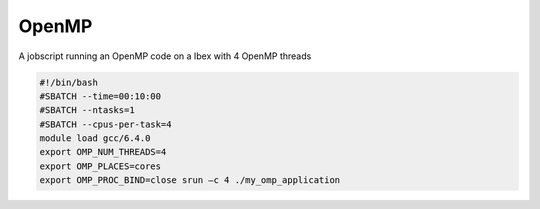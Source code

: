 OpenMP
----------------
A jobscript running an OpenMP code on a Ibex with 4 OpenMP threads 

.. code-block:: bash
   
    
    #!/bin/bash
    #SBATCH --time=00:10:00 
    #SBATCH --ntasks=1 
    #SBATCH --cpus-per-task=4
    module load gcc/6.4.0
    export OMP_NUM_THREADS=4 
    export OMP_PLACES=cores 
    export OMP_PROC_BIND=close srun –c 4 ./my_omp_application
 
   
